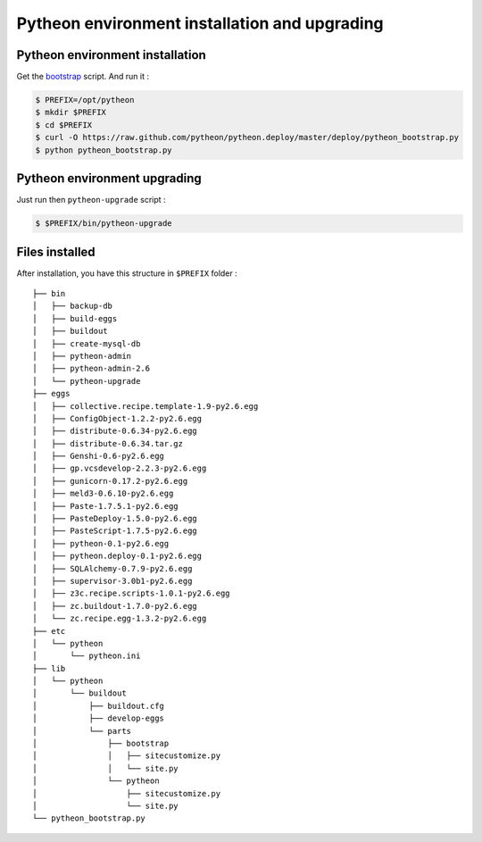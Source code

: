 ==============================================
Pytheon environment installation and upgrading
==============================================

Pytheon environment installation
================================

Get the bootstrap_ script. And run it :

.. code-block:: sh

  $ PREFIX=/opt/pytheon
  $ mkdir $PREFIX
  $ cd $PREFIX
  $ curl -O https://raw.github.com/pytheon/pytheon.deploy/master/deploy/pytheon_bootstrap.py
  $ python pytheon_bootstrap.py

.. _bootstrap: https://raw.github.com/pytheon/pytheon.deploy/master/deploy/pytheon_bootstrap.py


Pytheon environment upgrading
=============================

Just run then ``pytheon-upgrade`` script :

.. code-block:: sh

    $ $PREFIX/bin/pytheon-upgrade


Files installed
===============

After installation, you have this structure in ``$PREFIX`` folder :

::

    ├── bin
    │   ├── backup-db
    │   ├── build-eggs
    │   ├── buildout
    │   ├── create-mysql-db
    │   ├── pytheon-admin
    │   ├── pytheon-admin-2.6
    │   └── pytheon-upgrade
    ├── eggs
    │   ├── collective.recipe.template-1.9-py2.6.egg
    │   ├── ConfigObject-1.2.2-py2.6.egg
    │   ├── distribute-0.6.34-py2.6.egg
    │   ├── distribute-0.6.34.tar.gz
    │   ├── Genshi-0.6-py2.6.egg
    │   ├── gp.vcsdevelop-2.2.3-py2.6.egg
    │   ├── gunicorn-0.17.2-py2.6.egg
    │   ├── meld3-0.6.10-py2.6.egg
    │   ├── Paste-1.7.5.1-py2.6.egg
    │   ├── PasteDeploy-1.5.0-py2.6.egg
    │   ├── PasteScript-1.7.5-py2.6.egg
    │   ├── pytheon-0.1-py2.6.egg
    │   ├── pytheon.deploy-0.1-py2.6.egg
    │   ├── SQLAlchemy-0.7.9-py2.6.egg
    │   ├── supervisor-3.0b1-py2.6.egg
    │   ├── z3c.recipe.scripts-1.0.1-py2.6.egg
    │   ├── zc.buildout-1.7.0-py2.6.egg
    │   └── zc.recipe.egg-1.3.2-py2.6.egg
    ├── etc
    │   └── pytheon
    │       └── pytheon.ini
    ├── lib
    │   └── pytheon
    │       └── buildout
    │           ├── buildout.cfg
    │           ├── develop-eggs
    │           └── parts
    │               ├── bootstrap
    │               │   ├── sitecustomize.py
    │               │   └── site.py
    │               └── pytheon
    │                   ├── sitecustomize.py
    │                   └── site.py
    └── pytheon_bootstrap.py


